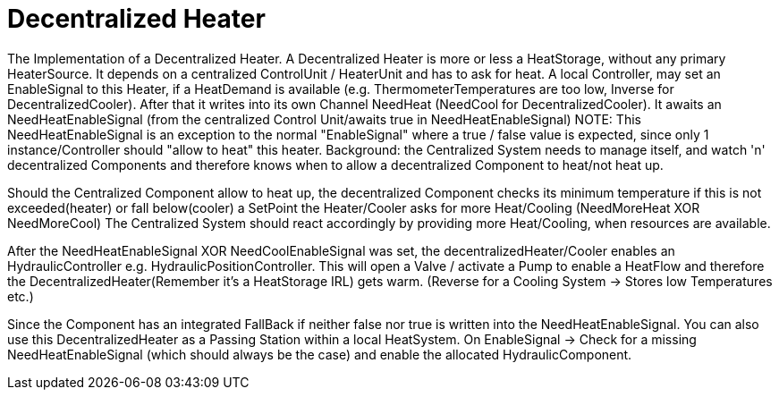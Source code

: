 = Decentralized Heater

The Implementation of a Decentralized Heater.
A Decentralized Heater is more or less a HeatStorage, without any primary HeaterSource.
It depends on a centralized ControlUnit / HeaterUnit and has to ask for heat.
A local Controller, may set an EnableSignal to this Heater, if a HeatDemand is available (e.g. ThermometerTemperatures are too low, Inverse for DecentralizedCooler).
After that it writes into its own Channel NeedHeat (NeedCool for DecentralizedCooler).
It awaits an NeedHeatEnableSignal (from the centralized Control Unit/awaits true in NeedHeatEnableSignal)
NOTE: This NeedHeatEnableSignal is an exception to the normal "EnableSignal" where a true / false value is expected, since only 1 instance/Controller should "allow to heat" this heater.
Background: the Centralized System needs to manage itself, and watch 'n' decentralized Components and therefore knows when to allow a decentralized Component to heat/not heat up.

Should the Centralized Component allow to heat up, the decentralized Component checks its minimum temperature if this is not exceeded(heater) or fall below(cooler) a SetPoint the Heater/Cooler asks for more Heat/Cooling (NeedMoreHeat XOR NeedMoreCool) The Centralized System should react accordingly by providing more Heat/Cooling, when resources are available.

After the NeedHeatEnableSignal XOR NeedCoolEnableSignal was set, the decentralizedHeater/Cooler enables an HydraulicController e.g. HydraulicPositionController.
This will open a Valve / activate a Pump to enable a HeatFlow and therefore the DecentralizedHeater(Remember it's a HeatStorage IRL) gets warm.
(Reverse for a Cooling System -> Stores low Temperatures etc.)

Since the Component has an integrated FallBack if neither false nor true is written into the NeedHeatEnableSignal.
You can also use this DecentralizedHeater as a Passing Station within a local HeatSystem.
On EnableSignal -> Check for a missing NeedHeatEnableSignal (which should always be the case) and enable the allocated HydraulicComponent.



